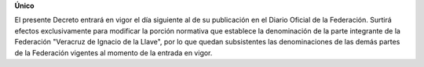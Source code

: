 **Único**

El presente Decreto entrará en vigor el día siguiente al de su
publicación en el Diario Oficial de la Federación. Surtirá efectos
exclusivamente para modificar la porción normativa que establece la
denominación de la parte integrante de la Federación "Veracruz de
Ignacio de la Llave", por lo que quedan subsistentes las denominaciones
de las demás partes de la Federación vigentes al momento de la entrada
en vigor.
